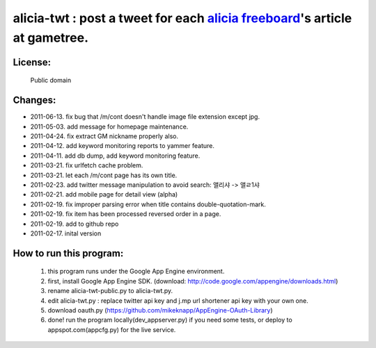 ﻿=====================================================
alicia-twt : post a tweet for each `alicia freeboard <http://alicia.gametree.co.kr/Community/List.aspx?BoardType=1>`_'s article at gametree.
=====================================================

License:
======
 Public domain


Changes:
=======
- 2011-06-13. fix bug that /m/cont doesn't handle image file extension except jpg.
- 2011-05-03. add message for homepage maintenance.
- 2011-04-24. fix extract GM nickname properly also.
- 2011-04-12. add keyword monitoring reports to yammer feature.
- 2011-04-11. add db dump, add keyword monitoring feature.
- 2011-03-21. fix urlfetch cache problem.
- 2011-03-21. let each /m/cont page has its own title.
- 2011-02-23. add twitter message manipulation to avoid search: 앨리샤 -> 앨ㄹ1샤
- 2011-02-21. add mobile page for detail view (alpha)
- 2011-02-19. fix improper parsing error when title contains double-quotation-mark.
- 2011-02-19. fix item has been processed reversed order in a page.
- 2011-02-19. add to github repo
- 2011-02-17. inital version


How to run this program:
==================
 1. this program runs under the Google App Engine environment.
 2. first, install Google App Engine SDK. (download: http://code.google.com/appengine/downloads.html)
 3. rename alicia-twt-public.py to alicia-twt.py.
 4. edit alicia-twt.py : replace twitter api key and j.mp url shortener api key with your own one.
 5. download oauth.py (https://github.com/mikeknapp/AppEngine-OAuth-Library)
 6. done! run the program locally(dev_appserver.py) if you need some tests, or deploy to appspot.com(appcfg.py) for the live service.
